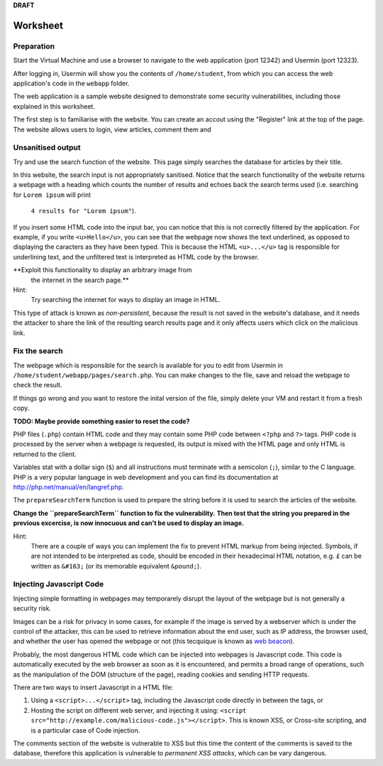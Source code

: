 **DRAFT**

Worksheet
========================================================================

Preparation
___________

Start the Virtual Machine and use a browser to navigate to the
web application (port 12342) and Usermin (port 12323).

After logging in, Usermin will show you the contents of ``/home/student``, from
which you can access the web application's code in the ``webapp`` folder.

The web application is a sample website designed to demonstrate
some security vulnerabilities, including those explained in this worksheet.

The first step is to familiarise with the website. You can create an
accout using the "Register" link at the top of the page. The website
allows users to login, view articles, comment them and


Unsanitised output
_____________________

Try and use the search function of the website. This page simply
searches the database for articles by their title.

In this website, the search input is not appropriately sanitised.
Notice that the search functionality of the website returns a webpage with
a heading which counts the number of results and echoes back the search
terms used (i.e. searching for ``Lorem ipsum`` will print
 ``4 results for "Lorem ipsum"``).

If you insert some HTML code into the input bar, you can notice that
this is not correctly filtered by the application.
For example, if you write ``<u>Hello</u>``,
you can see that the webpage now shows the text underlined, as opposed
to displaying the caracters as they have been typed. This is
because the HTML ``<u>...</u>`` tag is responsible for underlining text,
and the unfiltered text is interpreted as HTML code by the browser.

**Exploit this functionality to display an arbitrary image from
  the internet in the search page.**

Hint:
    Try searching the internet for ways to display an image in HTML.

This type of attack is known as *non-persistent*, because the result is
not saved in the website's database, and it needs the attacker to share
the link of the resulting search results page and it only affects users
which click on the malicious link.


Fix the search
______________

The webpage which is responsible for the search is available for you to
edit from Usermin in ``/home/student/webapp/pages/search.php``. You can
make changes to the file, save and reload the webpage to check the result.

If things go wrong and you want to restore the inital version of the file,
simply delete your VM and restart it from a fresh copy.

**TODO: Maybe provide something easier to reset the code?**

PHP files (``.php``) contain HTML code and they may contain some PHP code
between ``<?php`` and ``?>`` tags. PHP code is processed by the server when
a webpage is requested, its output is mixed with the HTML page and only
HTML is returned to the client.

Variables stat with a dollar sign (``$``) and all instructions must terminate
with a semicolon (``;``), similar to the C language. PHP is a very popular
language in web development and you can find its documentation at
http://php.net/manual/en/langref.php.

The ``prepareSearchTerm`` function is used to prepare the string before it
is used to search the articles of the website.

**Change the ``prepareSearchTerm`` function to fix the vulnerability.**
**Then test that the string you prepared in the previous excercise,
is now innocuous and can't be used to display an image.**

Hint:
    There are a couple of ways you can implement the fix to prevent
    HTML markup from being injected. Symbols, if are not
    intended to be interpreted as code, should be encoded in their
    hexadecimal HTML notation, e.g. ``£`` can be written
    as ``&#163;`` (or its memorable equivalent ``&pound;``).


Injecting Javascript Code
_________________________

Injecting simple formatting in webpages may temporarely
disrupt the layout of the webpage but is not generally a security risk.

Images can be a risk for privacy in some cases, for example if the
image is served by a webserver which is under the control of the attacker,
this can be used to retrieve information about the end user, such as
IP address, the browser used, and whether the user has opened the webpage
or not (this tecquique is known as `web beacon <https://en.wikipedia.org/wiki/Web_beacon>`_).

Probably, the most dangerous HTML code which can be injected into webpages
is Javascript code. This code is automatically executed by the web browser
as soon as it is encountered, and permits a broad range of operations, such as
the manipulation of the DOM (structure of the page), reading cookies and
sending HTTP requests.

There are two ways to insert Javascript in a HTML file:

1. Using a ``<script>...</script>`` tag, including the Javascript code directly
   in between the tags, or

2. Hosting the script on different web server, and injecting it using:
   ``<script src="http://example.com/malicious-code.js"></script>``. This
   is known XSS, or Cross-site scripting, and is a particular case of
   Code injection.

The comments section of the website is vulnerable to XSS but this time
the content of the comments is saved to the database, therefore this
application is vulnerable to *permanent XSS attacks*, which can be vary
dangerous.

